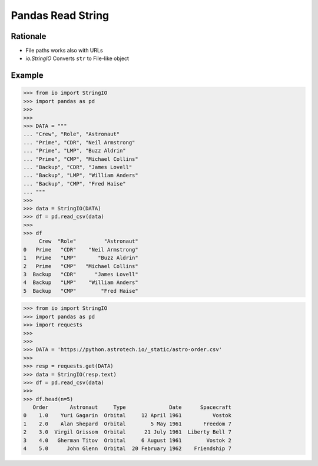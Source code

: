 Pandas Read String
==================


Rationale
---------
* File paths works also with URLs
* `io.StringIO` Converts ``str`` to File-like object


Example
-------
>>> from io import StringIO
>>> import pandas as pd
>>>
>>>
>>> DATA = """
... "Crew", "Role", "Astronaut"
... "Prime", "CDR", "Neil Armstrong"
... "Prime", "LMP", "Buzz Aldrin"
... "Prime", "CMP", "Michael Collins"
... "Backup", "CDR", "James Lovell"
... "Backup", "LMP", "William Anders"
... "Backup", "CMP", "Fred Haise"
... """
>>>
>>> data = StringIO(DATA)
>>> df = pd.read_csv(data)
>>>
>>> df
     Crew  "Role"         "Astronaut"
0   Prime   "CDR"    "Neil Armstrong"
1   Prime   "LMP"       "Buzz Aldrin"
2   Prime   "CMP"   "Michael Collins"
3  Backup   "CDR"      "James Lovell"
4  Backup   "LMP"    "William Anders"
5  Backup   "CMP"        "Fred Haise"

>>> from io import StringIO
>>> import pandas as pd
>>> import requests
>>>
>>>
>>> DATA = 'https://python.astrotech.io/_static/astro-order.csv'
>>>
>>> resp = requests.get(DATA)
>>> data = StringIO(resp.text)
>>> df = pd.read_csv(data)
>>>
>>> df.head(n=5)
   Order       Astronaut     Type              Date      Spacecraft
0    1.0    Yuri Gagarin  Orbital     12 April 1961          Vostok
1    2.0    Alan Shepard  Orbital        5 May 1961       Freedom 7
2    3.0  Virgil Grissom  Orbital      21 July 1961  Liberty Bell 7
3    4.0   Gherman Titov  Orbital     6 August 1961        Vostok 2
4    5.0      John Glenn  Orbital  20 February 1962    Friendship 7
